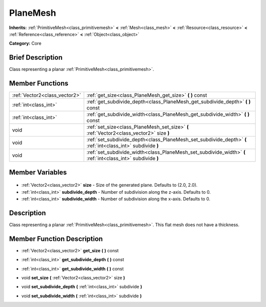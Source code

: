 .. Generated automatically by doc/tools/makerst.py in Godot's source tree.
.. DO NOT EDIT THIS FILE, but the PlaneMesh.xml source instead.
.. The source is found in doc/classes or modules/<name>/doc_classes.

.. _class_PlaneMesh:

PlaneMesh
=========

**Inherits:** :ref:`PrimitiveMesh<class_primitivemesh>` **<** :ref:`Mesh<class_mesh>` **<** :ref:`Resource<class_resource>` **<** :ref:`Reference<class_reference>` **<** :ref:`Object<class_object>`

**Category:** Core

Brief Description
-----------------

Class representing a planar :ref:`PrimitiveMesh<class_primitivemesh>`.

Member Functions
----------------

+--------------------------------+-------------------------------------------------------------------------------------------------------------+
| :ref:`Vector2<class_vector2>`  | :ref:`get_size<class_PlaneMesh_get_size>` **(** **)** const                                                 |
+--------------------------------+-------------------------------------------------------------------------------------------------------------+
| :ref:`int<class_int>`          | :ref:`get_subdivide_depth<class_PlaneMesh_get_subdivide_depth>` **(** **)** const                           |
+--------------------------------+-------------------------------------------------------------------------------------------------------------+
| :ref:`int<class_int>`          | :ref:`get_subdivide_width<class_PlaneMesh_get_subdivide_width>` **(** **)** const                           |
+--------------------------------+-------------------------------------------------------------------------------------------------------------+
| void                           | :ref:`set_size<class_PlaneMesh_set_size>` **(** :ref:`Vector2<class_vector2>` size **)**                    |
+--------------------------------+-------------------------------------------------------------------------------------------------------------+
| void                           | :ref:`set_subdivide_depth<class_PlaneMesh_set_subdivide_depth>` **(** :ref:`int<class_int>` subdivide **)** |
+--------------------------------+-------------------------------------------------------------------------------------------------------------+
| void                           | :ref:`set_subdivide_width<class_PlaneMesh_set_subdivide_width>` **(** :ref:`int<class_int>` subdivide **)** |
+--------------------------------+-------------------------------------------------------------------------------------------------------------+

Member Variables
----------------

  .. _class_PlaneMesh_size:

- :ref:`Vector2<class_vector2>` **size** - Size of the generated plane. Defaults to (2.0, 2.0).

  .. _class_PlaneMesh_subdivide_depth:

- :ref:`int<class_int>` **subdivide_depth** - Number of subdivision along the z-axis. Defaults to 0.

  .. _class_PlaneMesh_subdivide_width:

- :ref:`int<class_int>` **subdivide_width** - Number of subdivision along the x-axis. Defaults to 0.


Description
-----------

Class representing a planar :ref:`PrimitiveMesh<class_primitivemesh>`. This flat mesh does not have a thickness.

Member Function Description
---------------------------

.. _class_PlaneMesh_get_size:

- :ref:`Vector2<class_vector2>` **get_size** **(** **)** const

.. _class_PlaneMesh_get_subdivide_depth:

- :ref:`int<class_int>` **get_subdivide_depth** **(** **)** const

.. _class_PlaneMesh_get_subdivide_width:

- :ref:`int<class_int>` **get_subdivide_width** **(** **)** const

.. _class_PlaneMesh_set_size:

- void **set_size** **(** :ref:`Vector2<class_vector2>` size **)**

.. _class_PlaneMesh_set_subdivide_depth:

- void **set_subdivide_depth** **(** :ref:`int<class_int>` subdivide **)**

.. _class_PlaneMesh_set_subdivide_width:

- void **set_subdivide_width** **(** :ref:`int<class_int>` subdivide **)**


